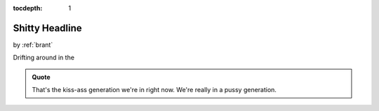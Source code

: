 :tocdepth: 1

.. _article_11:

Shitty Headline
=============

.. container:: center

    by :ref:`brant`


Drifting around in the


.. admonition:: Quote
   :class: admonition-todo

   That's the kiss-ass generation we're in right now. We're really in a pussy
   generation.
